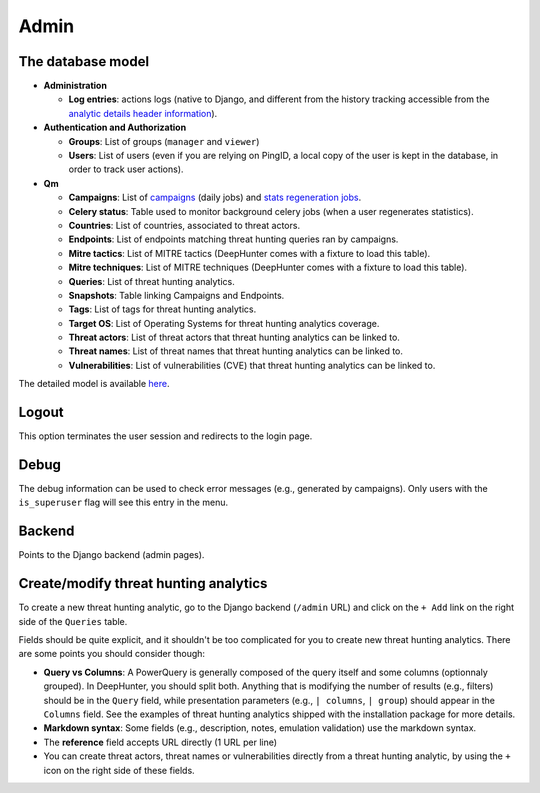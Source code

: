 Admin
#####

The database model
******************

* **Administration**

  * **Log entries**: actions logs (native to Django, and different from the history tracking accessible from the `analytic details header information <usage_analytics.html#id1>`_).

* **Authentication and Authorization**

  * **Groups**: List of groups (``manager`` and ``viewer``)
  * **Users**: List of users (even if you are relying on PingID, a local copy of the user is kept in the database, in order to track user actions).

* **Qm**

  * **Campaigns**: List of `campaigns <intro.html#campaigns>`_ (daily jobs) and `stats regeneration jobs <usage_analytics.html#actions-buttons>`_.
  * **Celery status**: 	Table used to monitor background celery jobs (when a user regenerates statistics).
  * **Countries**: List of countries, associated to threat actors.
  * **Endpoints**: List of endpoints matching threat hunting queries ran by campaigns.
  * **Mitre tactics**: List of MITRE tactics (DeepHunter comes with a fixture to load this table).
  * **Mitre techniques**: List of MITRE techniques (DeepHunter comes with a fixture to load this table).
  * **Queries**: List of threat hunting analytics.
  * **Snapshots**: Table linking Campaigns and Endpoints.
  * **Tags**: List of tags for threat hunting analytics.
  * **Target OS**: List of Operating Systems for threat hunting analytics coverage.
  * **Threat actors**: List of threat actors that threat hunting analytics can be linked to.
  * **Threat names**: List of threat names that threat hunting analytics can be linked to.
  * **Vulnerabilities**: List of vulnerabilities (CVE) that threat hunting analytics can be linked to.

The detailed model is available `here <https://github.com/sebastiendamaye/deephunter/blob/main/qm/models.py>`_.

Logout
******
This option terminates the user session and redirects to the login page.

Debug
*****
The debug information can be used to check error messages (e.g., generated by campaigns). Only users with the ``is_superuser`` flag will see this entry in the menu.

Backend
*******
Points to the Django backend (admin pages).

Create/modify threat hunting analytics
**************************************
To create a new threat hunting analytic, go to the Django backend (``/admin`` URL) and click on the ``+ Add`` link on the right side of the ``Queries`` table.

.. image:: img/admin_create_query_button.png
  :width: 1000
  :alt: img

Fields should be quite explicit, and it shouldn't be too complicated for you to create new threat hunting analytics. There are some points you should consider though:

- **Query vs Columns**: A PowerQuery is generally composed of the query itself and some columns (optionnaly grouped). In DeepHunter, you should split both. Anything that is modifying the number of results (e.g., filters) should be in the ``Query`` field, while presentation parameters (e.g., ``| columns``, ``| group``) should appear in the ``Columns`` field. See the examples of threat hunting analytics shipped with the installation package for more details.
- **Markdown syntax**: Some fields (e.g., description, notes, emulation validation) use the markdown syntax.
- The **reference** field accepts URL directly (1 URL per line)
- You can create threat actors, threat names or vulnerabilities directly from a threat hunting analytic, by using the ``+`` icon on the right side of these fields.